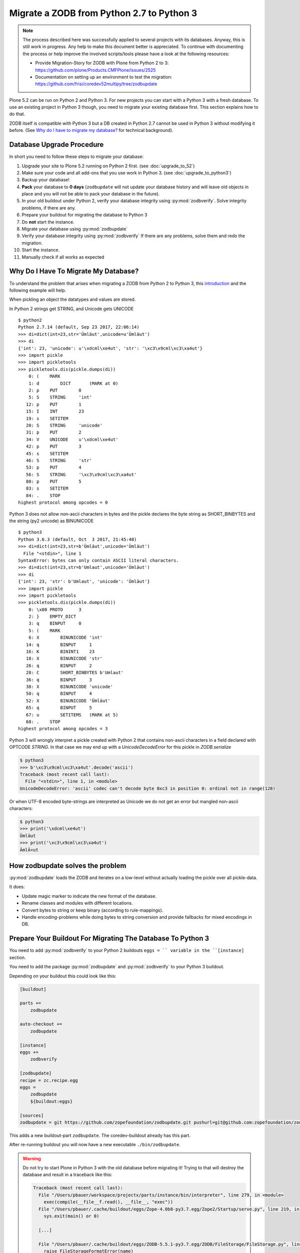 ==========================================
Migrate a ZODB from Python 2.7 to Python 3
==========================================

.. note::

   The process described here was successfully applied to several projects with its databases.
   Anyway, this is still work in progress.
   Any help to make this document better is appreciated.
   To continue with documenting the process or help improve the involved scripts/tools please have a look at the following resources:

   * Provide Migration-Story for ZODB with Plone from Python 2 to 3: https://github.com/plone/Products.CMFPlone/issues/2525

   * Documentation on setting up an environment to test the migration:
     https://github.com/frisi/coredev52multipy/tree/zodbupdate

Plone 5.2 can be run on Python 2 and Python 3.
For new projects you can start with a Python 3 with a fresh database.
To use an existing project in Python 3 though, you need to migrate your existing database first.
This section explains how to do that.

ZODB itself is compatible with Python 3 but a DB created in Python 2.7 cannot be used in Python 3 without modifying it before.
(See `Why do I have to migrate my database?`_ for technical background).


Database Upgrade Procedure
==========================

In short you need to follow these steps to migrate your database:

#. Upgrade your site to Plone 5.2 running on Python 2 first.
   (see :doc:`upgrade_to_52`)
#. Make sure your code and all add-ons that you use work in Python 3.
   (see :doc:`upgrade_to_python3`)
#. Backup your database!
#. **Pack** your database to **0 days** (``zodbupdate`` will not update your database history and will leave old objects in place and you will not be able to pack your database in the future).
#. In your old buildout under Python 2, verify your database integrity using :py:mod:`zodbverify`.
   Solve integrity problems, if there are any.
#. Prepare your buildout for migrating the database to Python 3
#. Do **not** start the instance.
#. Migrate your database using :py:mod:`zodbupdate`
#. Verify your database integrity using :py:mod:`zodbverify`
   If there are any problems, solve them and redo the migration.
#. Start the instance.
#. Manually check if all works as expected



Why Do I Have To Migrate My Database?
=====================================

To understand the problem that arises when migrating a ZODB from Python 2 to Python 3,
this `introduction <https://blog.gocept.com/2018/06/07/migrate-a-zope-zodb-data-fs-to-python-3/>`_ and the following example will help.

When pickling an object the datatypes and values are stored.

In Python 2 strings get STRING, and Unicode gets UNICODE

::

    $ python2
    Python 2.7.14 (default, Sep 23 2017, 22:06:14)
    >>> di=dict(int=23,str='Ümläut',unicode=u'Ümläut')
    >>> di
    {'int': 23, 'unicode': u'\xdcml\xe4ut', 'str': '\xc3\x9cml\xc3\xa4ut'}
    >>> import pickle
    >>> import pickletools
    >>> pickletools.dis(pickle.dumps(di))
        0: (    MARK
        1: d        DICT       (MARK at 0)
        2: p    PUT        0
        5: S    STRING     'int'
       12: p    PUT        1
       15: I    INT        23
       19: s    SETITEM
       20: S    STRING     'unicode'
       31: p    PUT        2
       34: V    UNICODE    u'\xdcml\xe4ut'
       42: p    PUT        3
       45: s    SETITEM
       46: S    STRING     'str'
       53: p    PUT        4
       56: S    STRING     '\xc3\x9cml\xc3\xa4ut'
       80: p    PUT        5
       83: s    SETITEM
       84: .    STOP
    highest protocol among opcodes = 0

Python 3 does not allow non-ascii characters in bytes and the pickle declares the byte string as SHORT_BINBYTES and the string (py2 unicode) as BINUNICODE

::

    $ python3
    Python 3.6.3 (default, Oct  3 2017, 21:45:48)
    >>> di=dict(int=23,str=b'Ümläut',unicode='Ümläut')
      File "<stdin>", line 1
    SyntaxError: bytes can only contain ASCII literal characters.
    >>> di=dict(int=23,str=b'Umlaut',unicode='Ümläut')
    >>> di
    {'int': 23, 'str': b'Umlaut', 'unicode': 'Ümläut'}
    >>> import pickle
    >>> import pickletools
    >>> pickletools.dis(pickle.dumps(di))
        0: \x80 PROTO      3
        2: }    EMPTY_DICT
        3: q    BINPUT     0
        5: (    MARK
        6: X        BINUNICODE 'int'
       14: q        BINPUT     1
       16: K        BININT1    23
       18: X        BINUNICODE 'str'
       26: q        BINPUT     2
       28: C        SHORT_BINBYTES b'Umlaut'
       36: q        BINPUT     3
       38: X        BINUNICODE 'unicode'
       50: q        BINPUT     4
       52: X        BINUNICODE 'Ümläut'
       65: q        BINPUT     5
       67: u        SETITEMS   (MARK at 5)
       68: .    STOP
    highest protocol among opcodes = 3


Python 3 will wrongly interpret a pickle created with Python 2 that contains non-ascii characters in a field declared with OPTCODE `STRING`.
In that case we may end up with a `UnicodeDecodeError` for this pickle in `ZODB.serialize`


.. code-block:: bash

    $ python3
    >>> b'\xc3\x9cml\xc3\xa4ut'.decode('ascii')
    Traceback (most recent call last):
      File "<stdin>", line 1, in <module>
    UnicodeDecodeError: 'ascii' codec can't decode byte 0xc3 in position 0: ordinal not in range(128)

Or when UTF-8 encoded byte-strings are interpreted as Unicode we do not get an error but mangled non-ascii characters:

.. code-block:: bash

    $ python3
    >>> print('\xdcml\xe4ut')
    Ümläut
    >>> print('\xc3\x9cml\xc3\xa4ut')
    ÃmlÃ¤ut

How zodbupdate solves the problem
=================================

:py:mod:`zodbupdate` loads the ZODB and iterates on a low-level without actually loading the pickle over all pickle-data.

It does:

- Update magic marker to indicate the new format of the database.
- Rename classes and modules with different locations.
- Convert bytes to string or keep binary (according to rule-mappings).
- Handle encoding-problems while doing bytes to string conversion and provide fallbacks for mixed encodings in DB.


Prepare Your Buildout For Migrating The Database To Python 3
============================================================

You need to add :py:mod:`zodbverify` to your Python 2 buildouts ``eggs = `` variable in the ``[instance]`` section.

You need to add the package :py:mod:`zodbupdate` and :py:mod:`zodbverify` to your Python 3 buildout.

Depending on your buildout this could look like this:

.. code-block:: ini

    [buildout]

    parts +=
        zodbupdate

    auto-checkout +=
        zodbupdate

    [instance]
    eggs +=
        zodbverify

    [zodbupdate]
    recipe = zc.recipe.egg
    eggs =
        zodbupdate
        ${buildout:eggs}

    [sources]
    zodbupdate = git https://github.com/zopefoundation/zodbupdate.git pushurl=git@github.com:zopefoundation/zodbupdate.git branch=master


This adds a new buildout-part ``zodbupdate``.
The coredev-buildout already has this part.

After re-running buildout you will now have a new executable ``./bin/zodbupdate``.

.. warning::

    Do not try to start Plone in Python 3 with the old database before migrating it!
    Trying to that will destroy the database and result in a traceback like this:

    .. code-block::

        Traceback (most recent call last):
          File "/Users/pbauer/workspace/projectx/parts/instance/bin/interpreter", line 279, in <module>
            exec(compile(__file__f.read(), __file__, "exec"))
          File "/Users/pbauer/.cache/buildout/eggs/Zope-4.0b8-py3.7.egg/Zope2/Startup/serve.py", line 219, in <module>
            sys.exit(main() or 0)

          [...]

          File "/Users/pbauer/.cache/buildout/eggs/ZODB-5.5.1-py3.7.egg/ZODB/FileStorage/FileStorage.py", line 1619, in read_index
            raise FileStorageFormatError(name)
        ZODB.FileStorage.FileStorage.FileStorageFormatError: /Users/pbauer/workspace/projectx/var/filestorage/Data.fs

Verify The Integrity of the Database in Python 2
================================================

The preflight verification of the database is run on Plone 5.2 in Python 2.
First check if all Python-pickles in the database can be loaded.
In older and grown projects it is possible to have pickles in there pointing to classes long gone in code.
Those may cause problems later.

Call ``./bin/instance zodbverify`` in your Python 2.7 setup.
If a problem pops up there is a debug mode with additional parameter ``-D``, resulting in PDB with the pickle-data and a decompiled pickle in place to gather information about the source of the problem.
This enables solving the problem by either adding a stub class in the code or by deleting the object in the ZODB.


Migrate Database using zodbupdate
=================================

The migration of the database is run on Plone 5.2 in Python 3.
It is expected to work equally in Python 3.6 and 3.7.

Run the migration by

- passing the operation to undertake (`convert-py3`),
- the location of the database,
- the encoding expected and
- optional, encoding fallbacks if the database contains mixed encodings.

.. code-block:: console

    ./bin/zodbupdate --convert-py3 --file=var/filestorage/Data.fs --encoding utf8 --encoding-fallback latin1

Depending on the size of you database this can take a while.

Ideally the output is similar to this:

.. code-block:: console

    $ ./bin/zodbupdate --convert-py3 --file=var/filestorage/Data.fs --encoding=utf8
    Updating magic marker for var/filestorage/Data.fs
    Ignoring index for /Users/pbauer/workspace/projectx/var/filestorage/Data.fs
    Loaded 2 decode rules from AccessControl:decodes
    Loaded 12 decode rules from OFS:decodes
    Loaded 2 decode rules from Products.PythonScripts:decodes
    Loaded 1 decode rules from Products.ZopeVersionControl:decodes
    Committing changes (#1).

.. note::

    The blobstorage (holding binary data of files and images) will not be changed or even be read during the migration since the blobs only contain the raw binary data of the file/image.

.. note::

    The encoding should always be `utf8` and will be used when porting database-entries of classes where no encoding is specified in a `[zodbupdate.decode]` mapping in the package that holds the base-class.

.. note::

    The encoding fallback is optional and should not be provided by default.
    If a ``UnicodeDecodeError`` occur, try to find out if the instance was configured with encodings different from `utf8`.
    Provides those as encodings as fallback.
    If in doubt try `latin1` since this was in former times of Zope the default encoding.


Test Migration
==============

You can use the following command to check if all records in the database can be successfully loaded:

.. code-block:: bash

    bin/instance zodbverify

The output should look like this:

.. code-block:: bash

        $ ./bin/instance zodbverify

        INFO:Zope:Ready to handle requests
        INFO:zodbverify:Scanning ZODB...
        INFO:zodbverify:Done! Scanned 7781 records. Found 0 records that could not be loaded.

Most likely you will have additional log-messages, warnings and even errors.

.. note::

    You can use the debug-mode with `./bin/instance zodbverify -D` which will drop you in a pdb each time a database-entry cannnot be unpickled so you can inspect it and figure out if that is a real issue or not.

    Before you start debugging you should read the following section on Troubleshooting because in many cases you can ignore the warnings.


Troubleshooting
===============

Data.fs.index broken
~~~~~~~~~~~~~~~~~~~~

Delete `Data.fs.index` before migrating or you will get this error during migrating:

.. code-block:: bash

    $ ./bin/zodbupdate --convert-py3 --file=var/filestorage/Data.fs --encoding=utf8
    Updating magic marker for var/filestorage/Data.fs
    loading index
    Traceback (most recent call last):
      File "/home/erral/downloads/eggs/ZODB-5.5.1-py3.6.egg/ZODB/FileStorage/FileStorage.py", line 465, in _restore_index
        info = fsIndex.load(index_name)
      File "/home/erral/downloads/eggs/ZODB-5.5.1-py3.6.egg/ZODB/fsIndex.py", line 134, in load
        v = unpickler.load()
    UnicodeDecodeError: 'ascii' codec can't decode byte 0x80 in position 249: ordinal not in range(128)

This error can be safely ignored.

Search/ Catalog raises errors
~~~~~~~~~~~~~~~~~~~~~~~~~~~~~

If searches are failing and are raising errors, go to the ZMI of your Plone Site root.
Select the ``portal_catalog`` and click on the ``Advanced`` tab.
Select ``Clear and Rebuild``.
This may take a while!


ModuleNotFoundError: No module named PloneLanguageTool
~~~~~~~~~~~~~~~~~~~~~~~~~~~~~~~~~~~~~~~~~~~~~~~~~~~~~~

There were cases when the migration aborted with a import-error like this::

    An error occured
    Traceback (most recent call last):
      File "/Users/pbauer/.cache/buildout/eggs/plone.app.upgrade-2.0.22-py3.7.egg/plone/app/upgrade/__init__.py", line 120, in <module>
        from Products.PloneLanguageTool import interfaces  # noqa F811
    ModuleNotFoundError: No module named 'PloneLanguageTool'

    During handling of the above exception, another exception occurred:

    Traceback (most recent call last):
      File "/Users/pbauer/workspace/stiftung_py3/src-mrd/zodbupdate/src/zodbupdate/main.py", line 201, in main
        updater()
      File "/Users/pbauer/workspace/stiftung_py3/src-mrd/zodbupdate/src/zodbupdate/update.py", line 82, in __call__
        new = self.processor.rename(current)
      File "/Users/pbauer/workspace/stiftung_py3/src-mrd/zodbupdate/src/zodbupdate/serialize.py", line 333, in rename
        data = unpickler.load()
      File "/Users/pbauer/workspace/stiftung_py3/src-mrd/zodbupdate/src/zodbupdate/serialize.py", line 199, in __find_global
        return find_global(*self.__update_symb(klass_info), Broken=ZODBBroken)
      File "/Users/pbauer/workspace/stiftung_py3/src-mrd/zodbupdate/src/zodbupdate/serialize.py", line 177, in __update_symb
        symb = find_global(*symb_info, Broken=ZODBBroken)
      File "/Users/pbauer/.cache/buildout/eggs/ZODB-5.5.1-py3.7.egg/ZODB/broken.py", line 204, in find_global
        __import__(modulename)
      File "/Users/pbauer/.cache/buildout/eggs/plone.app.upgrade-2.0.22-py3.7.egg/plone/app/upgrade/__init__.py", line 127, in <module>
        'Products.PloneLanguageTool.LanguageTool',
    AttributeError: type object 'LanguageTool' has no attribute 'LanguageTool'
    Stopped processing, due to: type object 'LanguageTool' has no attribute 'LanguageTool'
    Traceback (most recent call last):
      File "/Users/pbauer/.cache/buildout/eggs/plone.app.upgrade-2.0.22-py3.7.egg/plone/app/upgrade/__init__.py", line 120, in <module>
        from Products.PloneLanguageTool import interfaces  # noqa F811
    ModuleNotFoundError: No module named 'PloneLanguageTool'

To work around this comment out the lines offending lines in `plone/app/upgrade/__init__.py` (do not forget to uncomment them after the migration!)

.. code-block:: python

    # try:
    #     from Products.PloneLanguageTool import interfaces  # noqa F811
    # except ImportError:
    #     alias_module('Products.PloneLanguageTool.interfaces', bbb)
    #     alias_module('Products.PloneLanguageTool', bbbd)
    #     __import__(
    #         'Products.PloneLanguageTool.LanguageTool',
    #     ).PloneLanguageTool.LanguageTool = __import__(
    #         'Products.PloneLanguageTool.LanguageTool',
    #     ).PloneLanguageTool.LanguageTool.LanguageTool



Migration Logs Errors And Warnings
~~~~~~~~~~~~~~~~~~~~~~~~~~~~~~~~~~

If there are log-messages during the migration or during ``zodbverify`` that does not necessarily mean that the migration did not work or that your database is broken.
For example if you migrated from Plone 4 to Plone 5 and then from Archetypes to Dexterity it is very likely that items in the database cannot be loaded because packages like `Products.Archetypes`, `plone.app.blob` or `plone.app.imaging` are not available.
These items are most likely remains that were not removed properly but are not used.
If your site otherwise works fine you can choose to ignore these issues.

Here is the output of a migration start started in Plone 4 with Archetypes.
The site still works nicely in Plone 5.2 on Python 3.7 despite the warnings and errors::

    Updating magic marker for var/filestorage/Data.fs
    Loaded 2 decode rules from AccessControl:decodes
    Loaded 12 decode rules from OFS:decodes
    Loaded 2 decode rules from Products.PythonScripts:decodes
    Loaded 1 decode rules from Products.ZopeVersionControl:decodes
    Warning: Missing factory for App.Product ProductFolder
    Warning: Missing factory for Products.Archetypes.ReferenceEngine ReferenceCatalog
    Warning: Missing factory for Products.Archetypes.ArchetypeTool ArchetypeTool
    Warning: Missing factory for Products.PloneLanguageTool.LanguageTool LanguageTool
    Warning: Missing factory for Products.Archetypes.UIDCatalog UIDCatalog
    Warning: Missing factory for Products.CMFPlone.MetadataTool MetadataTool
    Warning: Missing factory for Products.CMFDefault.MetadataTool MetadataSchema
    Warning: Missing factory for Products.Archetypes.ReferenceEngine ReferenceBaseCatalog
    Warning: Missing factory for Products.ATContentTypes.tool.atct ATCTTool
    Warning: Missing factory for Products.ATContentTypes.tool.topic TopicIndex
    Warning: Missing factory for Products.ResourceRegistries.tools.CSSRegistry CSSRegistryTool
    Warning: Missing factory for Products.ResourceRegistries.tools.CSSRegistry Stylesheet
    Warning: Missing factory for Products.PasswordResetTool.PasswordResetTool PasswordResetTool
    New implicit rule detected copy_reg _reconstructor to copyreg _reconstructor
    New implicit rule detected __builtin__ object to builtins object
    Warning: Missing factory for Products.CMFPlone.CalendarTool CalendarTool
    Warning: Missing factory for Products.CMFPlone.InterfaceTool InterfaceTool
    Warning: Missing factory for Products.CMFPlone.ActionIconsTool ActionIconsTool
    Warning: Missing factory for Products.CMFActionIcons.ActionIconsTool ActionIcon
    Warning: Missing factory for Products.Archetypes.UIDCatalog UIDBaseCatalog
    Warning: Missing factory for Products.CMFPlone.UndoTool UndoTool
    Warning: Missing factory for Products.TinyMCE.utility TinyMCE
    Warning: Missing factory for Products.ResourceRegistries.tools.JSRegistry JSRegistryTool
    Warning: Missing factory for Products.ResourceRegistries.tools.JSRegistry JavaScript
    Warning: Missing factory for Products.CMFPlone.FactoryTool FactoryTool
    New implicit rule detected copy_reg __newobj__ to copyreg __newobj__
    Warning: Missing factory for Products.ATContentTypes.tool.metadata MetadataTool
    Warning: Missing factory for Products.ATContentTypes.interfaces.interfaces IATCTTool
    New implicit rule detected Products.CMFPlone.DiscussionTool DiscussionTool to OFS.SimpleItem SimpleItem
    Warning: Missing factory for Products.CMFDefault.MetadataTool ElementSpec
    Warning: Missing factory for Products.CMFDefault.MetadataTool MetadataElementPolicy
    New implicit rule detected plone.app.folder.nogopip GopipIndex to plone.folder.nogopip GopipIndex
    Warning: Missing factory for Products.ATContentTypes.content.folder ATFolder
    Warning: Missing factory for Products.Archetypes.BaseUnit BaseUnit
    Warning: Missing factory for Products.ATContentTypes.content.document ATDocument
    Warning: Missing factory for plone.app.blob.content ATBlob
    Warning: Missing factory for plone.app.blob.interfaces IATBlobImage
    Warning: Missing factory for Products.ATContentTypes.interfaces.image IATImage
    Warning: Missing factory for Products.ATContentTypes.interfaces.image IImageContent
    Warning: Missing factory for plone.app.blob.field BlobWrapper
    Warning: Missing factory for plonetheme.stiftung.portlets.news Assignment
    Warning: Missing factory for plonetheme.stiftung.portlets.linkportlet Assignment
    New implicit rule detected plone.app.portlets.portlets.events Assignment to plone.app.event.portlets.portlet_events Assignment
    Warning: Missing factory for Products.Archetypes.ReferenceEngine Reference
    Warning: Missing factory for Products.ATContentTypes.content.link ATLink
    Warning: Missing factory for Products.ATContentTypes.content.newsitem ATNewsItem
    Warning: Missing factory for Products.Archetypes.Field Image
    Warning: Missing factory for plone.app.imaging.scale ImageScale
    Warning: Missing factory for webdav.LockItem LockItem
    Warning: Missing factory for plone.app.blob.interfaces IATBlobFile
    Warning: Missing factory for Products.ATContentTypes.interfaces.file IATFile
    Warning: Missing factory for Products.ATContentTypes.interfaces.file IFileContent
    Error: cannot pickle modified record: Can't pickle <class 'Products.ResourceRegistries.tools.JSRegistry.JavaScript'>: attribute lookup Products.ResourceRegistries.tools.JSRegistry.JavaScript failed
    Warning: Missing factory for plone.app.collection.collection Collection
    Warning: Missing factory for collective.flowplayer.media VideoInfo
    Error: cannot pickle modified record: Can't pickle <class 'Products.ResourceRegistries.tools.CSSRegistry.Stylesheet'>: attribute lookup Products.ResourceRegistries.tools.CSSRegistry.Stylesheet failed
    Warning: Missing factory for Products.ResourceRegistries.interfaces.settings IResourceRegistriesSettings
    Warning: Missing factory for collective.js.jqueryui.controlpanel IJQueryUICSS
    Warning: Missing factory for collective.js.jqueryui.controlpanel IJQueryUIPlugins
    Warning: Missing factory for wildcard.media.content Video
    Committing changes (#1).

    Found new rules: {
     'Products.CMFPlone.DiscussionTool DiscussionTool': 'OFS.SimpleItem SimpleItem',
     '__builtin__ object': 'builtins object',
     'copy_reg __newobj__': 'copyreg __newobj__',
     'copy_reg _reconstructor': 'copyreg _reconstructor',
     'plone.app.folder.nogopip GopipIndex': 'plone.folder.nogopip GopipIndex',
     'plone.app.portlets.portlets.events Assignment': 'plone.app.event.portlets.portlet_events Assignment',
    }


Downtime
========

Some thoughts on doing upgrades without downtime that came up in a Hangout during a coding sprint in October 2018:

- You can try to leverage the ZRS replication protocol, where the secondary server has the converted data.
  It would probably be a trivial change to ZRS to get this to work.
- For Relstorage there is a ZRS equivalent for Relstorage: http://www.newtdb.org/en/latest/topics/following.html

Further Reading
===============

The Zope Documentation contains a `section about ZODB migration <https://zope.readthedocs.io/en/latest/zope4/migration/zodb.html>`_
